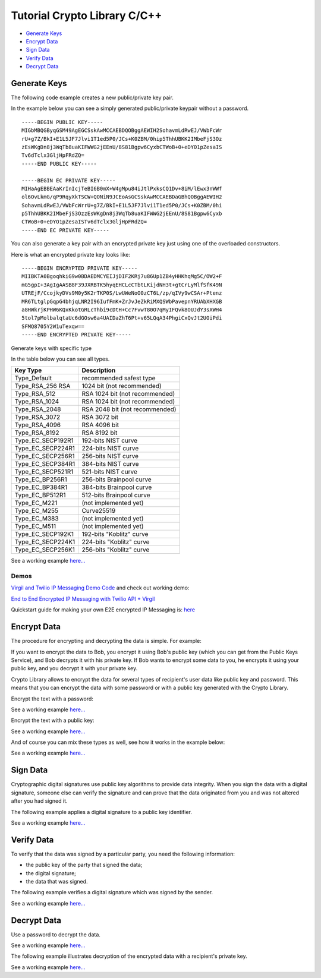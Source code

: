 ===============================
Tutorial Crypto Library C/C++
===============================

- `Generate Keys`_
- `Encrypt Data`_
- `Sign Data`_
- `Verify Data`_
- `Decrypt Data`_

**************
Generate Keys
**************

The following code example creates a new public/private key pair.

.. code-block:: cpp
  :linenos:

  VirgilKeyPair newKeyPair;
  VirgilByteArray publicKey = newKeyPair.publicKey();
  VirgilByteArray privateKey = newKeyPair.privateKey();

In the example below you can see a simply generated public/private keypair without a password.

:: 

  -----BEGIN PUBLIC KEY-----
  MIGbMBQGByqGSM49AgEGCSskAwMCCAEBDQOBggAEWIH2SohavmLdRwEJ/VWbFcWr
  rU+g7Z/BkI+E1L5JF7Jlvi1T1ed5P0/JCs+K0ZBM/0hip5ThhUBKK2IMbeFjS3Oz
  zEsWKgDn8j3WqTb8uaKIFWWG2jEEnU/8S81Bgpw6CyxbCTWoB+0+eDYO1pZesaIS
  Tv6dTclx3GljHpFRdZQ=
  -----END PUBLIC KEY-----
  
  -----BEGIN EC PRIVATE KEY-----
  MIHaAgEBBEAaKrInIcjTeBI6B0mX+W4gMpu84iJtlPxksCQ1Dv+8iM/lEwx3nWWf
  ol6OvLkmG/qP9RqyXkTSCW+QONiN9JCEoAsGCSskAwMCCAEBDaGBhQOBggAEWIH2
  SohavmLdRwEJ/VWbFcWrrU+g7Z/BkI+E1L5JF7Jlvi1T1ed5P0/JCs+K0ZBM/0hi
  p5ThhUBKK2IMbeFjS3OzzEsWKgDn8j3WqTb8uaKIFWWG2jEEnU/8S81Bgpw6Cyxb
  CTWoB+0+eDYO1pZesaISTv6dTclx3GljHpFRdZQ=
  -----END EC PRIVATE KEY-----

You can also generate a key pair with an encrypted private key just using one of the overloaded constructors.

.. code-block:: cpp
  :linenos:

  VirgilByteArray privateKeyPassword = str2bytes("TafaSuf4")
  VirgilKeyPair keyPair(privateKeyPassword);
  VirgilByteArray publicKey = keyPair.publicKey();
  VirgilByteArray privateKey = keyPair.privateKey();

Here is what an encrypted private key looks like:

:: 

  -----BEGIN ENCRYPTED PRIVATE KEY-----
  MIIBKTA0BgoqhkiG9w0BDAEDMCYEIJjDIF2KRj7u86Up1ZB4yHHKhqMg5C/OW2+F
  mG5gpI+3AgIgAASB8F39JXRBTK5hyqEHCLcCTbtLKijdNH3t+gtCrLyMlfSfK49N
  UTREjF/CcojkyDVs9M0y5K2rTKP0S/LwUWeNoO0zCT6L/zp/qIVy9wCSAr+Ptenz
  MR6TLtglpGqpG4bhjqLNR2I96IufFmK+ZrJvJeZkRiMXQSWbPavepnYRUAbXHXGB
  a8HWkrjKPHW6KQxKkotGRLcThbi9cDtH+Cc7FvwT80O7qMyIFQvk8OUJdY3sXWH4
  5tol7pMolbalqtaUc6dGOsw6a4UAIDaZhT6Pt+v65LQqA34PhgiCxQvJt2UOiPdi
  SFMQ8705Y2W1uTexqw==
  -----END ENCRYPTED PRIVATE KEY-----

Generate keys with specific type

.. code-block:: cpp
  :linenos:

  VirgilKeyPair keyPair(VirgilKeyPair::Type_EC_SECP256K1);

In the table below you can see all types.

================== ===============================
Key Type            Description
================== ===============================
Type_Default        recommended safest type
Type_RSA_256 RSA    1024 bit (not recommended)
Type_RSA_512        RSA 1024 bit (not recommended)
Type_RSA_1024       RSA 1024 bit (not recommended)
Type_RSA_2048       RSA 2048 bit (not recommended)
Type_RSA_3072       RSA 3072 bit                  
Type_RSA_4096       RSA 4096 bit                   
Type_RSA_8192       RSA 8192 bit                   
Type_EC_SECP192R1   192-bits NIST curve            
Type_EC_SECP224R1   224-bits NIST curve            
Type_EC_SECP256R1   256-bits NIST curve            
Type_EC_SECP384R1   384-bits NIST curve            
Type_EC_SECP521R1   521-bits NIST curve            
Type_EC_BP256R1     256-bits Brainpool curve       
Type_EC_BP384R1     384-bits Brainpool curve       
Type_EC_BP512R1     512-bits Brainpool curve       
Type_EC_M221        (not implemented yet)          
Type_EC_M255        Curve25519                     
Type_EC_M383        (not implemented yet)           
Type_EC_M511        (not implemented yet)          
Type_EC_SECP192K1   192-bits "Koblitz" curve       
Type_EC_SECP224K1   224-bits "Koblitz" curve       
Type_EC_SECP256K1   256-bits "Koblitz" curve       
================== ===============================

See a working example `here... <https://github.com/VirgilSecurity/virgil-sdk-cpp/blob/master/examples/src/keygen.cxx>`_

Demos
=========

`Virgil and Twilio IP Messaging Demo Code <https://github.com/VirgilSecurity/virgil-demo-twilio>`_ and check out working demo:

`End to End Encrypted IP Messaging with Twilio API + Virgil <http://virgil-twilio-demo.azurewebsites.net/>`_

Quickstart guide for making your own E2E encrypted IP Messaging is: `here <https://github.com/VirgilSecurity/virgil-demo-twilio/tree/master/ip-messaging>`_

*************
Encrypt Data
*************

The procedure for encrypting and decrypting the data is simple. For example:

If you want to encrypt the data to Bob, you encrypt it using Bob's public key (which you can get from the Public Keys Service), and Bob decrypts it with his private key. If Bob wants to encrypt some data to you, he encrypts it using your public key, and you decrypt it with your private key.

Crypto Library allows to encrypt the data for several types of recipient's user data like public key and password. This means that you can encrypt the data with some password or with a public key generated with the Crypto Library.

Encrypt the text with a password:

.. code-block:: cpp
  :linenos:

  VirgilStreamCipher cipher;
  VirgilByteArray recipientPwd = str2bytes("strong password");
  cipher.addPasswordRecipient(recipientPwd);
  cipher.encrypt(dataSource, dataSink, true);

See a working example `here... <https://github.com/VirgilSecurity/virgil-sdk-cpp/blob/master/examples/src/encrypt_with_pass.cxx>`_

Encrypt the text with a public key:

.. code-block:: cpp
  :linenos:

  cipher.addKeyRecipient(str2bytes(recipientCard.getId()), 
  		recipientCard.getPublicKey().getKey());
  cipher.encrypt(dataSource, dataSink, true);

See a working example `here... <https://github.com/VirgilSecurity/virgil-sdk-cpp/blob/master/examples/src/encrypt_with_key.cxx>`_

And of course you can mix these types as well, see how it works in the example below:

.. code-block:: cpp
  :linenos:

  cipher.addPasswordRecipient(recipientPwd);
  cipher.addKeyRecipient(str2bytes(recipientCard.getId()), 
  		recipientCard.getPublicKey().getKey());
  cipher.encrypt(dataSource, dataSink, true);

See a working example `here... <https://github.com/VirgilSecurity/virgil-sdk-cpp/blob/master/examples/src/encrypt_with_multiple_recipients.cxx>`_

*********
Sign Data
*********

Cryptographic digital signatures use public key algorithms to provide data integrity. When you sign the data with a digital signature, someone else can verify the signature and can prove that the data originated from you and was not altered after you had signed it.

The following example applies a digital signature to a public key identifier.

.. code-block:: cpp
  :linenos:

  VirgilStreamSigner streamSigner;
  VirgilByteArray streamSign = streamSigner.sign(dataSource, privateKey, 
  		privateKeyPassword);

See a working example `here... <https://github.com/VirgilSecurity/virgil-sdk-cpp/blob/master/examples/src/sign.cxx>`_

************
Verify Data
************

To verify that the data was signed by a particular party, you need the following information:

*   the public key of the party that signed the data;
*   the digital signature;
*   the data that was signed.

The following example verifies a digital signature which was signed by the sender.

.. code-block:: cpp
  :linenos:

  bool verified = signer.verify(dataSource, sign, recipientPublicKey.getKey());

See a working example `here... <https://github.com/VirgilSecurity/virgil-sdk-cpp/blob/master/examples/src/verify.cxx>`_

*************
Decrypt Data
*************

Use a password to decrypt the data.

.. code-block:: cpp
  :linenos:

  cipher.decryptWithPassword(dataSource, dataSink, recipientPwd);

See a working example `here... <https://github.com/VirgilSecurity/virgil-sdk-cpp/blob/master/examples/src/decrypt_with_pass.cxx>`_

The following example illustrates decryption of the encrypted data with a recipient's private key.

.. code-block:: cpp
  :linenos:

  cipher.decryptWithKey(dataSource, dataSink, str2bytes(recipientCard.getId()),
  		 privateKey, privateKeyPassword);
  		 
See a working example `here... <https://github.com/VirgilSecurity/virgil-sdk-cpp/blob/master/examples/src/decrypt_with_key.cxx>`_
